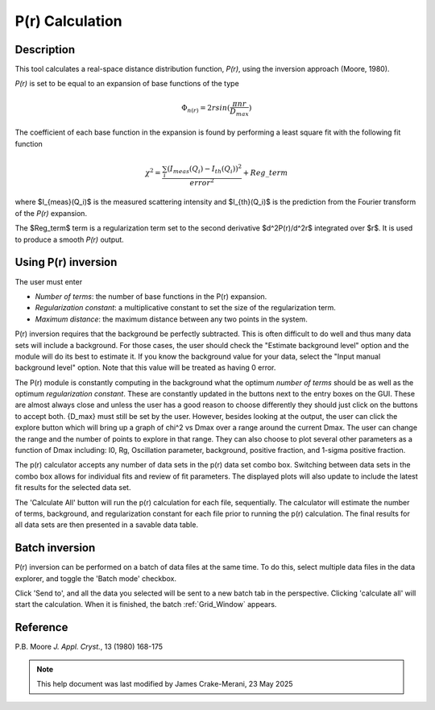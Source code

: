 .. pr_help.rst

.. This is a port of the original SasView html help file to ReSTructured text
.. by S King, ISIS, during SasView CodeCamp-III in Feb 2015.

.. _P(r)_Inversion:

P(r) Calculation
================

Description
-----------

This tool calculates a real-space distance distribution function, *P(r)*, using
the inversion approach (Moore, 1980).

*P(r)* is set to be equal to an expansion of base functions of the type

.. math::
  \Phi_{n(r)} = 2 r sin(\frac{\pi n r}{D_{max}})

The coefficient of each base function in the expansion is found by performing
a least square fit with the following fit function

.. math::

  \chi^2=\frac{\sum_i (I_{meas}(Q_i)-I_{th}(Q_i))^2}{error^2}+Reg\_term


where $I_{meas}(Q_i)$ is the measured scattering intensity and $I_{th}(Q_i)$ is
the prediction from the Fourier transform of the *P(r)* expansion.

The $Reg\_term$ term is a regularization term set to the second derivative
$d^2P(r)/d^2r$ integrated over $r$. It is used to produce a smooth *P(r)* output.

.. ZZZZZZZZZZZZZZZZZZZZZZZZZZZZZZZZZZZZZZZZZZZZZZZZZZZZZZZZZZZZZZZZZZZZZZZZZZZZZ

Using P(r) inversion
--------------------

The user must enter

*  *Number of terms*: the number of base functions in the P(r) expansion.

*  *Regularization constant*: a multiplicative constant to set the size of
   the regularization term.

*  *Maximum distance*: the maximum distance between any two points in the
   system.

P(r) inversion requires that the background be perfectly subtracted.  This is
often difficult to do well and thus many data sets will include a background.
For those cases, the user should check the "Estimate background level" option
and the module will do its best to estimate it. If you know the background value
for your data, select the "Input manual background level" option. Note that
this value will be treated as having 0 error.

The P(r) module is constantly computing in the background what the optimum
*number of terms* should be as well as the optimum *regularization constant*.
These are constantly updated in the buttons next to the entry boxes on the GUI.
These are almost always close and unless the user has a good reason to choose
differently they should just click on the buttons to accept both.  {D_max} must
still be set by the user.  However, besides looking at the output, the user can
click the explore button which will bring up a graph of chi^2 vs Dmax over a
range around the current Dmax.  The user can change the range and the number of
points to explore in that range.  They can also choose to plot several other
parameters as a function of Dmax including: I0, Rg, Oscillation parameter,
background, positive fraction, and 1-sigma positive fraction.

The p(r) calculator accepts any number of data sets in the p(r) data set combo 
box. Switching between data sets in the combo box allows for individual fits 
and review of fit parameters. The displayed plots will also update to include 
the latest fit results for the selected data set.

The 'Calculate All' button will run the p(r) calculation for each file,
sequentially. The calculator will estimate the number of terms, background, and
regularization constant for each file prior to running the p(r) calculation.
The final results for all data sets are then presented in a savable data table.

.. ZZZZZZZZZZZZZZZZZZZZZZZZZZZZZZZZZZZZZZZZZZZZZZZZZZZZZZZZZZZZZZZZZZZZZZZZZZZZZ

Batch inversion
---------------

P(r) inversion can be performed on a batch of data files at the same time. To do this, select multiple data files in the data explorer, and toggle the 'Batch mode' checkbox.

.. image:: batch_inversion_file_selection.png

Click 'Send to', and all the data you selected will be sent to a new batch tab in the perspective. Clicking 'calculate all' will start the calculation. When it is finished, the batch :ref:`Grid_Window` appears.

Reference
---------

P.B. Moore
*J. Appl. Cryst.*, 13 (1980) 168-175

.. ZZZZZZZZZZZZZZZZZZZZZZZZZZZZZZZZZZZZZZZZZZZZZZZZZZZZZZZZZZZZZZZZZZZZZZZZZZZZZ

.. note::  This help document was last modified by James Crake-Merani, 23 May 2025
